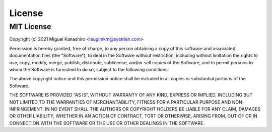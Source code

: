 License
=======

MIT License
-----------

Copyright (c) 2021 Miguel Kanashiro <leugimkm@systrien.com>

Permission is hereby granted, free of charge, to any person obtaining a copy of this software and associated 
documentation files (the “Software”), to deal in the Software without restriction, including without limitation 
the rights to use, copy, modify, merge, publish, distribute, sublicense, and/or sell copies of the Software, and 
to permit persons to whom the Software is furnished to do so, subject to the following conditions:

The above copyright notice and this permission notice shall be included in all copies or substantial portions 
of the Software.

THE SOFTWARE IS PROVIDED “AS IS”, WITHOUT WARRANTY OF ANY KIND, EXPRESS OR IMPLIED, 
INCLUDING BUT NOT LIMITED TO THE WARRANTIES OF MERCHANTABILITY, FITNESS FOR A 
PARTICULAR PURPOSE AND NON-INFRINGEMENT. IN NO EVENT SHALL THE AUTHORS OR 
COPYRIGHT HOLDERS BE LIABLE FOR ANY CLAIM, DAMAGES OR OTHER LIABILITY, WHETHER IN 
AN ACTION OF CONTRACT, TORT OR OTHERWISE, ARISING FROM, OUT OF OR IN CONNECTION 
WITH THE SOFTWARE OR THE USE OR OTHER DEALINGS IN THE SOFTWARE.